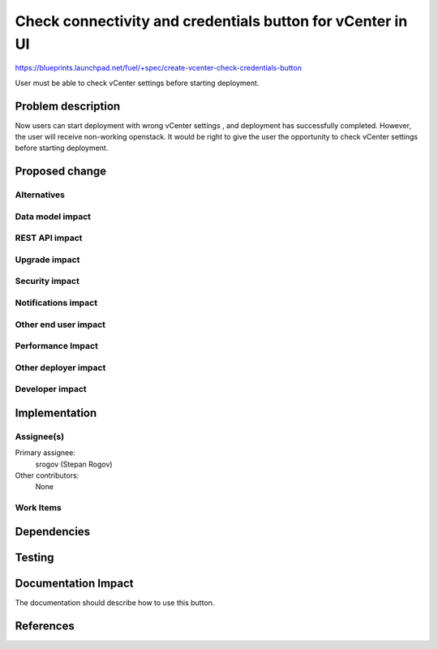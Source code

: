 ..
 This work is licensed under a Creative Commons Attribution 3.0 Unported
 License.

 http://creativecommons.org/licenses/by/3.0/legalcode

===========================================================
Check connectivity and credentials button for vCenter in UI
===========================================================

https://blueprints.launchpad.net/fuel/+spec/create-vcenter-check-credentials-button

User must be able to check vCenter settings before starting deployment.

Problem description
===================
Now users can start deployment with wrong vCenter settings , and deployment has
successfully completed. However, the user will receive non-working openstack.
It would be right to give the user the opportunity to check vCenter settings
before starting deployment.

Proposed change
===============

Alternatives
------------

Data model impact
-----------------

REST API impact
---------------

Upgrade impact
--------------

Security impact
---------------

Notifications impact
--------------------

Other end user impact
---------------------

Performance Impact
------------------

Other deployer impact
---------------------

Developer impact
----------------

Implementation
==============

Assignee(s)
-----------

Primary assignee:
  srogov (Stepan Rogov)

Other contributors:
  None

Work Items
----------

Dependencies
============


Testing
=======


Documentation Impact
====================

The documentation should describe how to use this button.

References
==========
